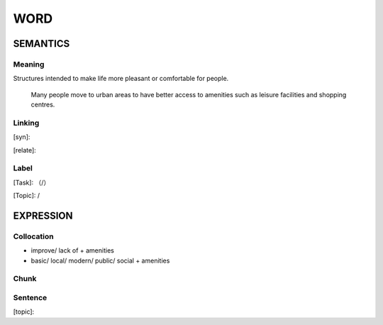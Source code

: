 WORD
=========


SEMANTICS
---------

Meaning
```````
Structures intended to make life more pleasant or comfortable for people.

    Many people move to urban areas to have better access to amenities such as leisure facilities and shopping centres.

Linking
```````
[syn]:

[relate]:


Label
`````
[Task]: （/）

[Topic]:  /


EXPRESSION
----------


Collocation
```````````
- improve/ lack of + amenities
- basic/ local/ modern/ public/ social + amenities

Chunk
`````


Sentence
`````````
[topic]:

